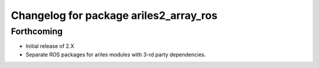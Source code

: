 ^^^^^^^^^^^^^^^^^^^^^^^^^^^^^^^^^^^^^^^
Changelog for package ariles2_array_ros
^^^^^^^^^^^^^^^^^^^^^^^^^^^^^^^^^^^^^^^

Forthcoming
-----------

* Initial release of 2.X
* Separate ROS packages for ariles modules with 3-rd party dependencies.
